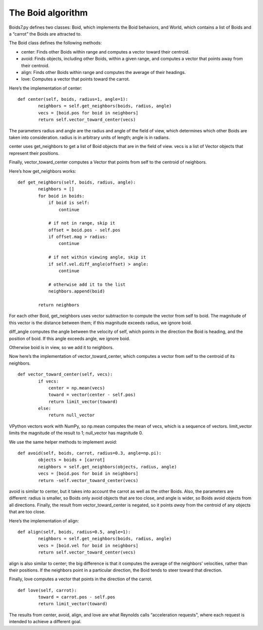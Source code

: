 The Boid algorithm
------------------
Boids7.py defines two classes: Boid, which implements the Boid behaviors, and World, which contains a list of Boids and a “carrot” the Boids are attracted to.

The Boid class defines the following methods:

- center: Finds other Boids within range and computes a vector toward their centroid.

- avoid: Finds objects, including other Boids, within a given range, and computes a vector that points away from their centroid.

- align: Finds other Boids within range and computes the average of their headings.

- love: Computes a vector that points toward the carrot.

Here’s the implementation of center:

::

    def center(self, boids, radius=1, angle=1):
            neighbors = self.get_neighbors(boids, radius, angle)
            vecs = [boid.pos for boid in neighbors]
            return self.vector_toward_center(vecs)

The parameters radius and angle are the radius and angle of the field of view, which determines which other Boids are taken into consideration. radius is in arbitrary units of length; angle is in radians.

center uses get_neighbors to get a list of Boid objects that are in the field of view. vecs is a list of Vector objects that represent their positions.

Finally, vector_toward_center computes a Vector that points from self to the centroid of neighbors.

Here’s how get_neighbors works:

::

    def get_neighbors(self, boids, radius, angle):
            neighbors = []
            for boid in boids:
                if boid is self:
                    continue

                # if not in range, skip it
                offset = boid.pos - self.pos
                if offset.mag > radius:
                    continue

                # if not within viewing angle, skip it
                if self.vel.diff_angle(offset) > angle:
                    continue

                # otherwise add it to the list
                neighbors.append(boid)

            return neighbors

For each other Boid, get_neighbors uses vector subtraction to compute the vector from self to boid. The magnitude of this vector is the distance between them; if this magnitude exceeds radius, we ignore boid.

diff_angle computes the angle between the velocity of self, which points in the direction the Boid is heading, and the position of boid. If this angle exceeds angle, we ignore boid.

Otherwise boid is in view, so we add it to neighbors.

Now here’s the implementation of vector_toward_center, which computes a vector from self to the centroid of its neighbors.

::

    def vector_toward_center(self, vecs):
            if vecs:
                center = np.mean(vecs)
                toward = vector(center - self.pos)
                return limit_vector(toward)
            else:
                return null_vector

VPython vectors work with NumPy, so np.mean computes the mean of vecs, which is a sequence of vectors. limit_vector limits the magnitude of the result to 1; null_vector has magnitude 0.

We use the same helper methods to implement avoid:

::

    def avoid(self, boids, carrot, radius=0.3, angle=np.pi):
            objects = boids + [carrot]
            neighbors = self.get_neighbors(objects, radius, angle)
            vecs = [boid.pos for boid in neighbors]
            return -self.vector_toward_center(vecs)

avoid is similar to center, but it takes into account the carrot as well as the other Boids. Also, the parameters are different: radius is smaller, so Boids only avoid objects that are too close, and angle is wider, so Boids avoid objects from all directions. Finally, the result from vector_toward_center is negated, so it points *away* from the centroid of any objects that are too close.

Here’s the implementation of align:

::

    def align(self, boids, radius=0.5, angle=1):
            neighbors = self.get_neighbors(boids, radius, angle)
            vecs = [boid.vel for boid in neighbors]
            return self.vector_toward_center(vecs)

align is also similar to center; the big difference is that it computes the average of the neighbors’ velocities, rather than their positions. If the neighbors point in a particular direction, the Boid tends to steer toward that direction.

Finally, love computes a vector that points in the direction of the carrot.

::

    def love(self, carrot):
            toward = carrot.pos - self.pos
            return limit_vector(toward)

The results from center, avoid, align, and love are what Reynolds calls “acceleration requests", where each request is intended to achieve a different goal.
